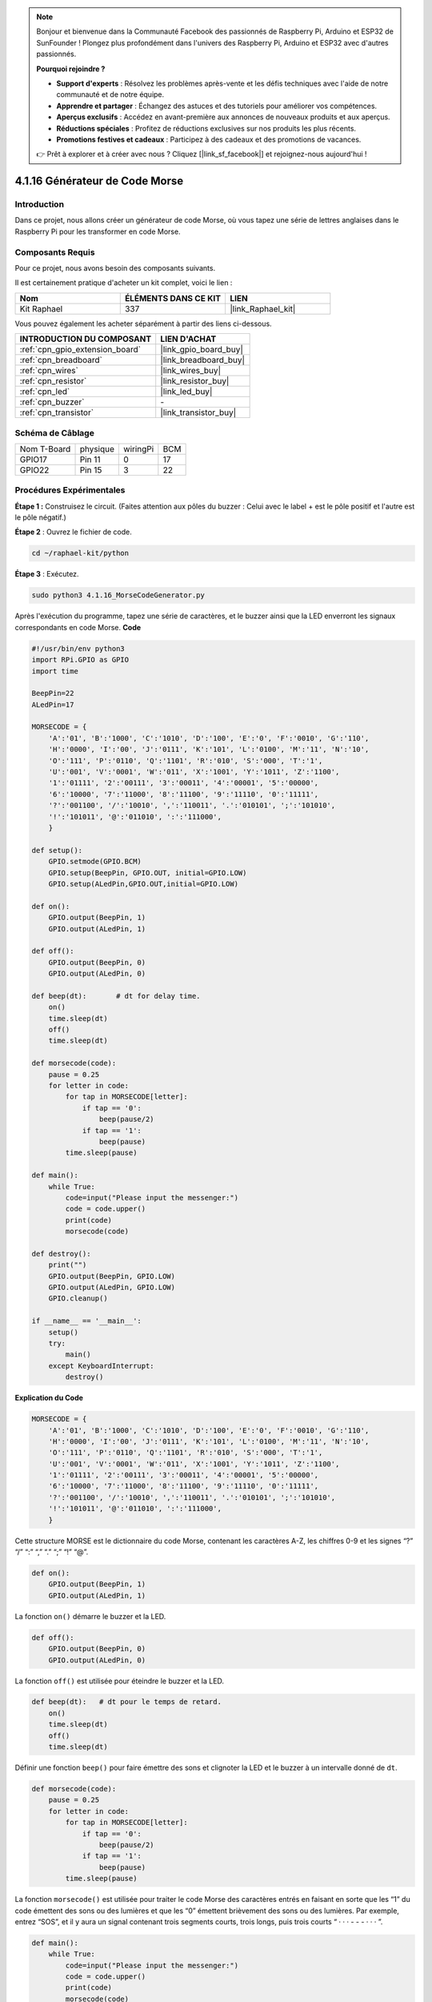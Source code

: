 .. note::

    Bonjour et bienvenue dans la Communauté Facebook des passionnés de Raspberry Pi, Arduino et ESP32 de SunFounder ! Plongez plus profondément dans l'univers des Raspberry Pi, Arduino et ESP32 avec d'autres passionnés.

    **Pourquoi rejoindre ?**

    - **Support d'experts** : Résolvez les problèmes après-vente et les défis techniques avec l'aide de notre communauté et de notre équipe.
    - **Apprendre et partager** : Échangez des astuces et des tutoriels pour améliorer vos compétences.
    - **Aperçus exclusifs** : Accédez en avant-première aux annonces de nouveaux produits et aux aperçus.
    - **Réductions spéciales** : Profitez de réductions exclusives sur nos produits les plus récents.
    - **Promotions festives et cadeaux** : Participez à des cadeaux et des promotions de vacances.

    👉 Prêt à explorer et à créer avec nous ? Cliquez [|link_sf_facebook|] et rejoignez-nous aujourd'hui !

.. _4.1.16_py:

4.1.16 Générateur de Code Morse
======================================

Introduction
-------------------

Dans ce projet, nous allons créer un générateur de code Morse, où vous tapez une série de lettres anglaises dans le Raspberry Pi pour les transformer en code Morse.

Composants Requis
--------------------------------

Pour ce projet, nous avons besoin des composants suivants.

.. image:: ../img/list_Morse_Code_Generator.png
    :align: center

Il est certainement pratique d'acheter un kit complet, voici le lien :

.. list-table::
    :widths: 20 20 20
    :header-rows: 1

    *   - Nom	
        - ÉLÉMENTS DANS CE KIT
        - LIEN
    *   - Kit Raphael
        - 337
        - |link_Raphael_kit|

Vous pouvez également les acheter séparément à partir des liens ci-dessous.

.. list-table::
    :widths: 30 20
    :header-rows: 1

    *   - INTRODUCTION DU COMPOSANT
        - LIEN D'ACHAT

    *   - :ref:`cpn_gpio_extension_board`
        - |link_gpio_board_buy|
    *   - :ref:`cpn_breadboard`
        - |link_breadboard_buy|
    *   - :ref:`cpn_wires`
        - |link_wires_buy|
    *   - :ref:`cpn_resistor`
        - |link_resistor_buy|
    *   - :ref:`cpn_led`
        - |link_led_buy|
    *   - :ref:`cpn_buzzer`
        - \-
    *   - :ref:`cpn_transistor`
        - |link_transistor_buy|

Schéma de Câblage
--------------------------

============ ======== ======== ===
Nom T-Board  physique wiringPi BCM
GPIO17       Pin 11   0        17
GPIO22       Pin 15   3        22
============ ======== ======== ===

.. image:: ../img/Schematic_three_one11.png
   :align: center

Procédures Expérimentales
----------------------------

**Étape 1 :** Construisez le circuit. (Faites attention aux pôles du buzzer : Celui avec le label + est le pôle positif et l'autre est le pôle négatif.)

.. image:: ../img/image269.png

**Étape 2** : Ouvrez le fichier de code.

.. raw:: html

   <run></run>

.. code-block::

    cd ~/raphael-kit/python

**Étape 3** : Exécutez.

.. raw:: html

   <run></run>

.. code-block::

    sudo python3 4.1.16_MorseCodeGenerator.py

Après l'exécution du programme, tapez une série de caractères, et le buzzer ainsi que la LED 
enverront les signaux correspondants en code Morse.
**Code**

.. code-block:: python

    #!/usr/bin/env python3
    import RPi.GPIO as GPIO
    import time

    BeepPin=22
    ALedPin=17

    MORSECODE = {
        'A':'01', 'B':'1000', 'C':'1010', 'D':'100', 'E':'0', 'F':'0010', 'G':'110',
        'H':'0000', 'I':'00', 'J':'0111', 'K':'101', 'L':'0100', 'M':'11', 'N':'10',
        'O':'111', 'P':'0110', 'Q':'1101', 'R':'010', 'S':'000', 'T':'1',
        'U':'001', 'V':'0001', 'W':'011', 'X':'1001', 'Y':'1011', 'Z':'1100',
        '1':'01111', '2':'00111', '3':'00011', '4':'00001', '5':'00000',
        '6':'10000', '7':'11000', '8':'11100', '9':'11110', '0':'11111',
        '?':'001100', '/':'10010', ',':'110011', '.':'010101', ';':'101010',
        '!':'101011', '@':'011010', ':':'111000',
        }

    def setup():
        GPIO.setmode(GPIO.BCM)
        GPIO.setup(BeepPin, GPIO.OUT, initial=GPIO.LOW)
        GPIO.setup(ALedPin,GPIO.OUT,initial=GPIO.LOW)

    def on():
        GPIO.output(BeepPin, 1)
        GPIO.output(ALedPin, 1)

    def off():
        GPIO.output(BeepPin, 0)
        GPIO.output(ALedPin, 0)

    def beep(dt):	# dt for delay time.
        on()
        time.sleep(dt)
        off()
        time.sleep(dt)

    def morsecode(code):
        pause = 0.25
        for letter in code:
            for tap in MORSECODE[letter]:
                if tap == '0':
                    beep(pause/2)
                if tap == '1':
                    beep(pause)
            time.sleep(pause)

    def main():
        while True:
            code=input("Please input the messenger:")
            code = code.upper()
            print(code)
            morsecode(code)

    def destroy():
        print("")
        GPIO.output(BeepPin, GPIO.LOW)
        GPIO.output(ALedPin, GPIO.LOW)
        GPIO.cleanup()  

    if __name__ == '__main__':
        setup()
        try:
            main()
        except KeyboardInterrupt:
            destroy()

**Explication du Code**

.. code-block:: python

    MORSECODE = {
        'A':'01', 'B':'1000', 'C':'1010', 'D':'100', 'E':'0', 'F':'0010', 'G':'110',
        'H':'0000', 'I':'00', 'J':'0111', 'K':'101', 'L':'0100', 'M':'11', 'N':'10',
        'O':'111', 'P':'0110', 'Q':'1101', 'R':'010', 'S':'000', 'T':'1',
        'U':'001', 'V':'0001', 'W':'011', 'X':'1001', 'Y':'1011', 'Z':'1100',
        '1':'01111', '2':'00111', '3':'00011', '4':'00001', '5':'00000',
        '6':'10000', '7':'11000', '8':'11100', '9':'11110', '0':'11111',
        '?':'001100', '/':'10010', ',':'110011', '.':'010101', ';':'101010',
        '!':'101011', '@':'011010', ':':'111000',
        }

Cette structure MORSE est le dictionnaire du code Morse, contenant les caractères A-Z, 
les chiffres 0-9 et les signes “?” “/” “:” “,” “.” “;” “!” “@”.

.. code-block:: python

    def on():
        GPIO.output(BeepPin, 1)
        GPIO.output(ALedPin, 1)

La fonction ``on()`` démarre le buzzer et la LED.

.. code-block:: python

    def off():
        GPIO.output(BeepPin, 0)
        GPIO.output(ALedPin, 0)

La fonction ``off()`` est utilisée pour éteindre le buzzer et la LED.

.. code-block:: python

    def beep(dt):   # dt pour le temps de retard.
        on()
        time.sleep(dt)
        off()
        time.sleep(dt)

Définir une fonction ``beep()`` pour faire émettre des sons et clignoter la LED et le buzzer 
à un intervalle donné de ``dt``.

.. code-block:: python

    def morsecode(code):
        pause = 0.25
        for letter in code:
            for tap in MORSECODE[letter]:
                if tap == '0':
                    beep(pause/2)
                if tap == '1':
                    beep(pause)
            time.sleep(pause)

La fonction ``morsecode()`` est utilisée pour traiter le code Morse des caractères entrés en 
faisant en sorte que les “1” du code émettent des sons ou des lumières et que les “0” émettent 
brièvement des sons ou des lumières. Par exemple, entrez “SOS”, et il y aura un signal contenant 
trois segments courts, trois longs, puis trois courts “ · · · - - - · · · ”.

.. code-block:: python

    def main():
        while True:
            code=input("Please input the messenger:")
            code = code.upper()
            print(code)
            morsecode(code)

Lorsque vous tapez les caractères correspondants avec le clavier, ``upper()`` convertira les 
lettres entrées en majuscules.

``printf()`` imprime ensuite le texte en clair sur l'écran de l'ordinateur, et la fonction 
``morsecod()`` fait émettre le code Morse par le buzzer et la LED.


Image du Phénomène
-----------------------

.. image:: ../img/image270.jpeg
   :align: center